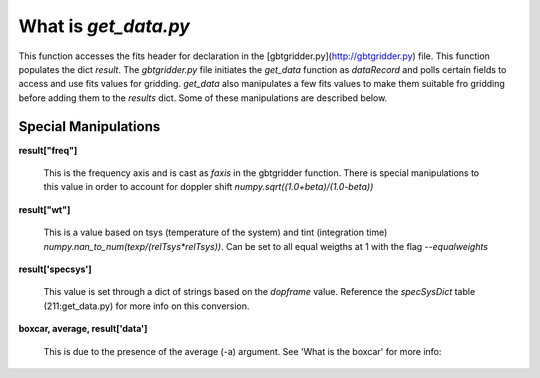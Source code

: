 What is `get_data.py`
======================


This function accesses the fits header for declaration in the [gbtgridder.py](http://gbtgridder.py) file. This function populates the dict `result`. The `gbtgridder.py` file initiates the `get_data` function as `dataRecord` and polls certain fields to access and use fits values for gridding. `get_data` also manipulates a few fits values to make them suitable fro gridding before adding them to the `results` dict. Some of these manipulations are described below.

Special Manipulations
----------------------

**result\["freq"\]**

    This is the frequency axis and is cast as `faxis` in the gbtgridder function. There is special manipulations to this value in order to account for doppler shift `numpy.sqrt((1.0+beta)/(1.0-beta))`

**result\["wt"\]**

    This is a value based on tsys (temperature of the system) and tint (integration time) `numpy.nan_to_num(texp/(relTsys*relTsys))`. Can be set to all equal weigths at 1 with the flag `--equalweights`

**result\['specsys'\]**

    This value is set through a dict of strings based on the `dopframe` value. Reference the `specSysDict` table (211:get_data.py) for more info on this conversion.

**boxcar, average, result['data']**

    This is due to the presence of the average (-a) argument. See 'What is the boxcar' for more info:

.. todo:: Add boxcar link
